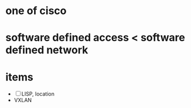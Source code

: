 * one of cisco
* software defined access < software defined network
* items

- [ ] LISP, location
- VXLAN
